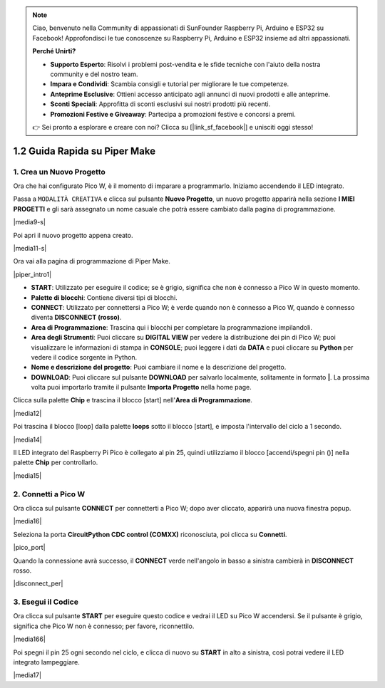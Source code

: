 .. note::

    Ciao, benvenuto nella Community di appassionati di SunFounder Raspberry Pi, Arduino e ESP32 su Facebook! Approfondisci le tue conoscenze su Raspberry Pi, Arduino e ESP32 insieme ad altri appassionati.

    **Perché Unirti?**

    - **Supporto Esperto**: Risolvi i problemi post-vendita e le sfide tecniche con l'aiuto della nostra community e del nostro team.
    - **Impara e Condividi**: Scambia consigli e tutorial per migliorare le tue competenze.
    - **Anteprime Esclusive**: Ottieni accesso anticipato agli annunci di nuovi prodotti e alle anteprime.
    - **Sconti Speciali**: Approfitta di sconti esclusivi sui nostri prodotti più recenti.
    - **Promozioni Festive e Giveaway**: Partecipa a promozioni festive e concorsi a premi.

    👉 Sei pronto a esplorare e creare con noi? Clicca su [|link_sf_facebook|] e unisciti oggi stesso!

.. _quick_guide_piper:

1.2 Guida Rapida su Piper Make
=================================

1. Crea un Nuovo Progetto
------------------------------

Ora che hai configurato Pico W, è il momento di imparare a programmarlo.
Iniziamo accendendo il LED integrato.


Passa a ``MODALITÀ CREATIVA`` e clicca sul pulsante **Nuovo Progetto**,
un nuovo progetto apparirà nella sezione **I MIEI PROGETTI** e
gli sarà assegnato un nome casuale che potrà essere cambiato dalla pagina di programmazione.

|media9-s|

Poi apri il nuovo progetto appena creato.

|media11-s|

Ora vai alla pagina di programmazione di Piper Make.

|piper_intro1|

* **START**: Utilizzato per eseguire il codice; se è grigio, significa che non è connesso a Pico W in questo momento.
* **Palette di blocchi**: Contiene diversi tipi di blocchi.
* **CONNECT**: Utilizzato per connettersi a Pico W; è verde quando non è connesso a Pico W, quando è connesso diventa **DISCONNECT (rosso)**.
* **Area di Programmazione**: Trascina qui i blocchi per completare la programmazione impilandoli.
* **Area degli Strumenti**: Puoi cliccare su **DIGITAL VIEW** per vedere la distribuzione dei pin di Pico W; puoi visualizzare le informazioni di stampa in **CONSOLE**; puoi leggere i dati da **DATA** e puoi cliccare su **Python** per vedere il codice sorgente in Python.
* **Nome e descrizione del progetto**: Puoi cambiare il nome e la descrizione del progetto.
* **DOWNLOAD**: Puoi cliccare sul pulsante **DOWNLOAD** per salvarlo localmente, solitamente in formato **|**. La prossima volta puoi importarlo tramite il pulsante **Importa Progetto** nella home page.

Clicca sulla palette **Chip** e trascina il blocco [start] nell'**Area di Programmazione**.

|media12|

Poi trascina il blocco [loop] dalla palette **loops** sotto il blocco [start], e imposta l'intervallo del ciclo a 1 secondo.

|media14|

Il LED integrato del Raspberry Pi Pico è collegato al pin 25, quindi utilizziamo il blocco [accendi/spegni pin ()] nella palette **Chip** per controllarlo.

|media15|

.. _connect_pico_per:

2. Connetti a Pico W
--------------------------

Ora clicca sul pulsante **CONNECT** per connetterti a Pico W; dopo aver cliccato, apparirà una nuova finestra popup.

|media16|

Seleziona la porta **CircuitPython CDC control (COMXX)** riconosciuta, poi clicca su **Connetti**.

|pico_port|

Quando la connessione avrà successo, il **CONNECT** verde nell'angolo in basso a sinistra cambierà in **DISCONNECT** rosso.

|disconnect_per|

3. Esegui il Codice
-----------------------

Ora clicca sul pulsante **START** per eseguire questo codice e vedrai il LED su Pico W accendersi. Se il pulsante è grigio, significa che Pico W non è connesso; per favore, riconnettilo.

|media166|

Poi spegni il pin 25 ogni secondo nel ciclo, e clicca di nuovo su **START** in alto a sinistra, così potrai vedere il LED integrato lampeggiare.

|media17|

